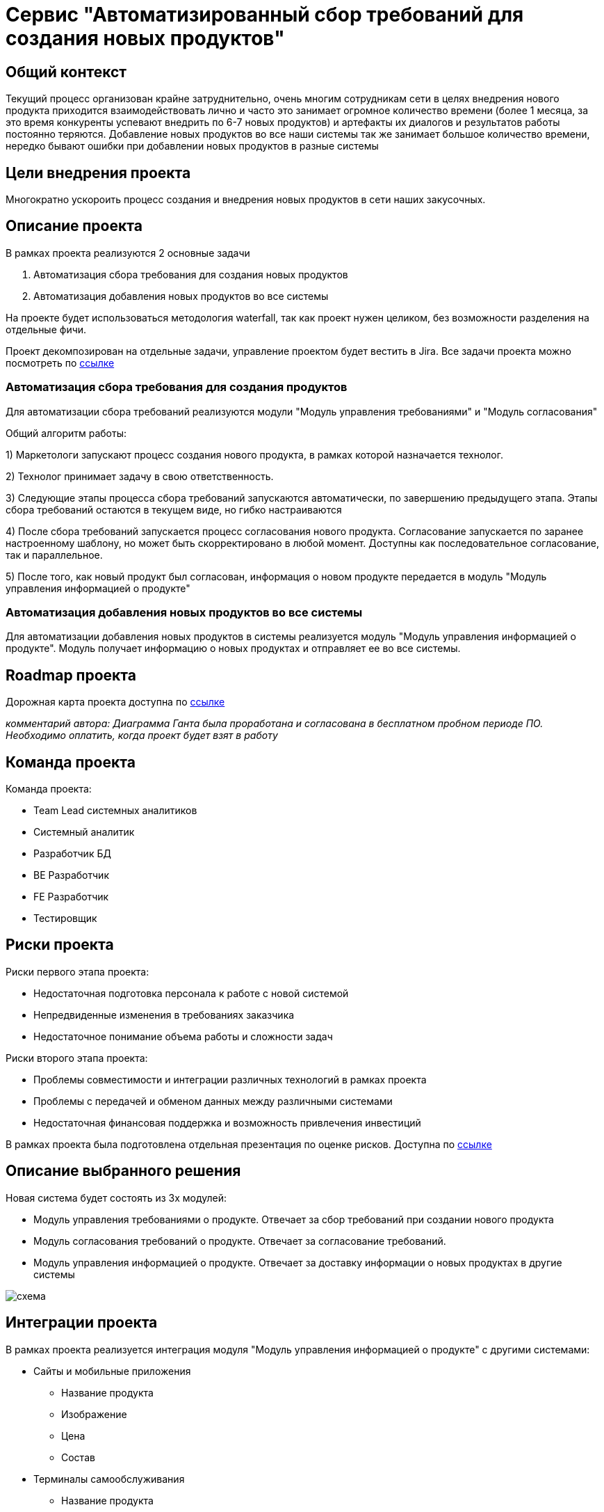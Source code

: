= Сервис "Автоматизированный сбор требований для создания новых продуктов"

== Общий контекст
Текущий процесс организован крайне затруднительно, очень многим сотрудникам сети в целях внедрения нового продукта приходится взаимодействовать лично и часто это занимает огромное количество времени (более 1 месяца, за это время конкуренты успевают внедрить по 6-7 новых продуктов) и артефакты их диалогов и результатов работы постоянно теряются. 
Добавление новых продуктов во все наши системы так же занимает большое количество времени, нередко бывают ошибки при добавлении новых продуктов в разные системы

== Цели внедрения проекта
Многократно ускороить процесс создания и внедрения новых продуктов в сети наших закусочных.

== Описание проекта
В рамках проекта реализуются 2 основные задачи

. Автоматизация сбора требования для создания новых продуктов
. Автоматизация добавления новых продуктов во все системы

На проекте будет использоваться методология waterfall, так как проект нужен целиком, без возможности разделения на отдельные фичи.

Проект декомпозирован на отдельные задачи, управление проектом будет вестить в Jira.
Все задачи проекта можно посмотреть по link:https://neitrin.atlassian.net/jira/software/c/projects/RNNL/boards/3/backlog[ссылке]


=== Автоматизация сбора требования для создания продуктов

Для автоматизации сбора требований реализуются модули "Модуль управления требованиями" и "Модуль согласования"

Общий алгоритм работы:

1) Маркетологи запускают процесс создания нового продукта, в рамках которой назначается технолог.

2) Технолог принимает задачу в свою ответственность.

3) Следующие этапы процесса сбора требований запускаются автоматически, по завершению предыдущего этапа. Этапы сбора требований остаются в текущем виде, но гибко настраиваются

4) После сбора требований запускается процесс согласования нового продукта. Согласование запускается по заранее настроенному шаблону, но может быть скорректировано в любой момент. Доступны как последовательное согласование, так и параллельное.

5) После того, как новый продукт был согласован, информация о новом продукте передается в модуль "Модуль управления информацией о продукте"


=== Автоматизация добавления новых продуктов во все системы

Для автоматизации добавления новых продуктов в системы реализуется модуль "Модуль управления информацией о продукте". Модуль получает информацию о новых продуктах и отправляет ее во все системы.

== Roadmap проекта

Дорожная карта проекта доступна по link:https://app.ganttpro.com/shared/token/8a1e0e693f70991cdfcfcda753922b9e3e1649dfbd8258aef5b25d6adf7b6fb1/1154185#/[ссылке]

_комментарий автора: Диаграмма Ганта была проработана и согласована в бесплатном пробном периоде ПО. Необходимо оплатить, когда проект будет взят в работу_

== Команда проекта

Команда проекта:

* Team Lead системных аналитиков
* Системный аналитик
* Разработчик БД
* BE Разработчик
* FE Разработчик
* Тестировщик

== Риски проекта

Риски первого этапа проекта:

* Недостаточная подготовка персонала к работе с новой системой
* Непредвиденные изменения в требованиях заказчика
* Недостаточное понимание объема работы и сложности задач

Риски второго этапа проекта:

* Проблемы совместимости и интеграции различных технологий в рамках проекта
* Проблемы с передачей и обменом данных между различными системами
* Недостаточная финансовая поддержка и возможность привлечения инвестиций

В рамках проекта была подготовлена отдельная презентация по оценке рисков. Доступна по link:https://docs.google.com/presentation/d/1lFuxP5xo9TFIFKQ9u2vupAhTZEdMODZo/edit?usp=drive_link&ouid=106852021644609553129&rtpof=true&sd=true[ссылке]

== Описание выбранного решения

Новая система будет состоять из 3х модулей:

* Модуль управления требованиями о продукте. Отвечает за сбор требований при создании нового продукта
* Модуль согласования требований о продукте. Отвечает за согласование требований.
* Модуль управления информацией о продукте. Отвечает за доставку информации о новых продуктах в другие системы

image::схема.png[]


== Интеграции проекта

В рамках проекта реализуется интеграция модуля "Модуль управления информацией о продукте" с другими системами:

* Сайты и мобильные приложения

** Название продукта
** Изображение
** Цена
** Состав

* Терминалы самообслуживания

** Название продукта
** Изображение
** Цена
** Состав

* Система управления заказами

** Название продукта
** Технология приготовления

* Система управления производством

** Название продукта
** Технология приготовления

* Система управления складом

** Название продукта
** Ингридиенты

* Система управления логистикой

** Название продукта
** Ингридиенты
** Сроки годности 

* Система управления персоналом

** Название продукта
** Состав продукта
** Способ приготовления

* Система управления клиентским опытом

** Название продукта
** Состав продукта
** Полезные свойства продукта

* Платежные системы

** Название продукта
** Цена

* Аналитика данных

** Название продукта

* Конвейеры и роботы

** Название продукта
** Технология приготовления

* Интеграция с доставками

** Название продукта
** Изображение
** Цена
** Весо-габаритные характеристики

* Маркетинговые решения
** Название продукта
** Уникальные особенности продукта

== Описание архитектуры с НФТ

В связи с решением о применении в организации ISO/IEC 27001 для безопасности данных было принято решение реализовать применение НФТ в сервисе с наиболее чувствительными данными - сервисе "Система управления заказами"

.Нефункциональные требования
[options="header"]
|===
|Требование |Атрибут 
|Доступность 24/7	| Количество пользователей в дневное время - 1000, в ночное - 100
|Минимальное время простоя	| Время восстановление не превышает 3х секунд 
|Быстрый доступ к системе	| Страницы загружаются не более 2х секунд. 
|Быстродействие	|  Выполнение операций длится не более 2х секунд (добавление в корзину, оформление заказа) 
|Отзывчивость системы	| Система моментально откликается на выполненные действия (не более 0,3 секунды) 
|Минимальное время ответа на запрос	|   Среднее время ответа на запрос не превышает 0,5 секунд
|Количество ошибок	|  Количество ошибок не превышает 0,5% от всех выполненных запросов
|Время восстановления после отказа системы	| Время восстановление не превышает 10 минут 
|Защита от сбоев	|  Минимальное количество дней без сбоев = 10.
|Добавление новых точек входа для создания заказов	|  Добавление новых точек входа для создания заказа занимает не более 10и рабочий дней.
|Горизонтальное масштабирование (увеличение мощности при увеличении количества заказов)	|  Система автоматически добавляет ресурсы на сервер при увеличении количества заказов в минуту (увеличение на каждые 500 заказов)
|Противостояние несанкционированному доступу	|  Отсутствует несанкционированный доступ к чувствительным данным
|Целостность данных	|  Система выдерживает ДДОС-атаку до 1 ГБ в секунду
|===

Полная схема сервиса в Archimate доступна по link:https://drive.google.com/file/d/1ib5UAv-VEuXfPdAkgcTHGXKrKhEo7UXP/view?usp=drive_link[ссылке]

== Заключение

Реализация этого проекта позволит многократно сократить время на внедрение новых продуктов сети наших закусочных, что положительно скажется на уровне лояльности наших клиентов, а так же повысит уровень нашей конкурентоспособности, что в итоге приведет к росту выручки.